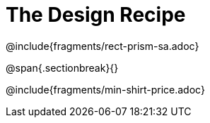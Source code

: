 = The Design Recipe

++++
<style>
.recipe_word_problem {margin: 1ex 0ex; }
</style>
++++

@include{fragments/rect-prism-sa.adoc}

@span{.sectionbreak}{}

@include{fragments/min-shirt-price.adoc}
